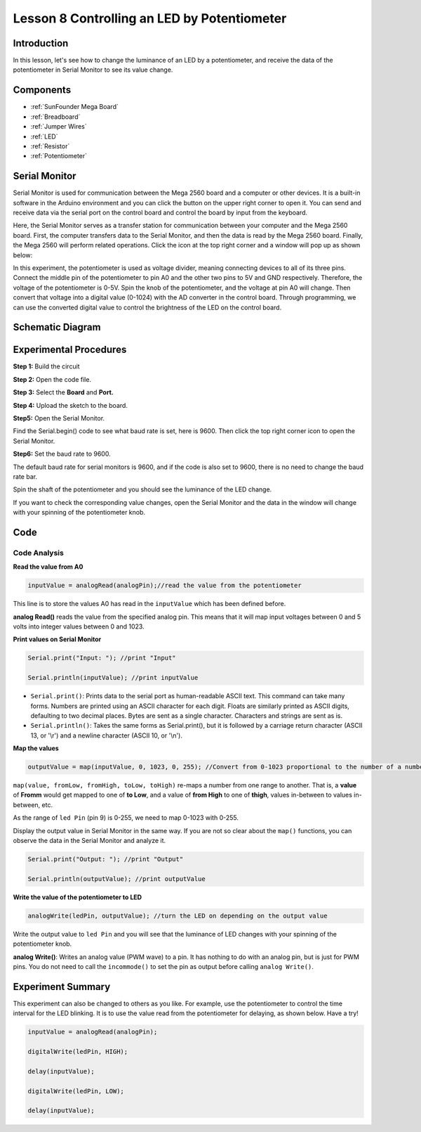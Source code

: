.. _potentiometer_mega:


Lesson 8 Controlling an LED by Potentiometer
=================================================

Introduction
-----------------------

In this lesson, let's see how to change the luminance of an LED by a
potentiometer, and receive the data of the potentiometer in Serial
Monitor to see its value change.

Components
-------------------

.. image:: media_mega2560/mega16.png
    :align: center


* :ref:`SunFounder Mega Board`
* :ref:`Breadboard`
* :ref:`Jumper Wires`
* :ref:`LED`
* :ref:`Resistor`
* :ref:`Potentiometer`


Serial Monitor
-----------------------

Serial Monitor is used for communication between the Mega 2560 board and
a computer or other devices. It is a built-in software in the Arduino
environment and you can click the button on the upper right corner to
open it. You can send and receive data via the serial port on the
control board and control the board by input from the keyboard.

.. image:: media_mega2560/image125.png
    :align: center


Here, the Serial Monitor serves as a transfer station for communication
between your computer and the Mega 2560 board. First, the computer
transfers data to the Serial Monitor, and then the data is read by the
Mega 2560 board. Finally, the Mega 2560 will perform related operations.
Click the icon at the top right corner and a window will pop up as shown
below:

.. image:: media_mega2560/image126.png
    :align: center


In this experiment, the potentiometer is used as voltage
divider, meaning connecting devices to all of its three pins. Connect
the middle pin of the potentiometer to pin A0 and the other two pins to
5V and GND respectively. Therefore, the voltage of the potentiometer is
0-5V. Spin the knob of the potentiometer, and the voltage at pin A0 will
change. Then convert that voltage into a digital value (0-1024) with the
AD converter in the control board. Through programming, we can use the
converted digital value to control the brightness of the LED on the
control board.

Schematic Diagram
------------------------

.. image:: media_mega2560/mega18.png
    :align: center

Experimental Procedures
-------------------------------

**Step 1:** Build the circuit

.. image:: media_mega2560/image128.png
    :align: center

**Step 2:** Open the code file.

**Step 3:** Select the **Board** and **Port.**

**Step 4:** Upload the sketch to the board.

**Step5:** Open the Serial Monitor.

Find the Serial.begin() code to see what baud rate is set, here is 9600.
Then click the top right corner icon to open the Serial Monitor.

.. image:: media_mega2560/image129.png
    :align: center


**Step6:** Set the baud rate to 9600.

The default baud rate for serial monitors is 9600, and if the code is
also set to 9600, there is no need to change the baud rate bar.

.. image:: media_mega2560/image130.png
    :align: center


Spin the shaft of the potentiometer and you should see the luminance of
the LED change.

If you want to check the corresponding value changes, open the Serial
Monitor and the data in the window will change with your spinning of the
potentiometer knob.

.. image:: media_mega2560/image131.jpeg
    :align: center

Code
-------

.. raw:: html

    <iframe src=https://create.arduino.cc/editor/sunfounder01/93dc988d-16a6-4ee9-8ca2-cb91b8985fdf/preview?embed style="height:510px;width:100%;margin:10px 0" frameborder=0></iframe>

Code Analysis
^^^^^^^^^^^^^^^^^^^^^^^^

**Read the value from A0**

.. code-block:: arduino

    inputValue = analogRead(analogPin);//read the value from the potentiometer

This line is to store the values A0 has read in the ``inputValue`` which
has been defined before.

**analog Read()** reads the value from the specified analog pin. This
means that it will map input voltages between 0 and 5 volts into integer
values between 0 and 1023.

**Print values on Serial Monitor**

.. code-block:: arduino

    Serial.print("Input: "); //print "Input"

    Serial.println(inputValue); //print inputValue

* ``Serial.print()``: Prints data to the serial port as human-readable ASCII text. This command can take many forms. Numbers are printed using an ASCII character for each digit. Floats are similarly printed as ASCII digits, defaulting to two decimal places. Bytes are sent as a single character. Characters and strings are sent as is.

* ``Serial.println()``: Takes the same forms as Serial.print(), but it is followed by a carriage return character (ASCII 13, or '\\r') and a newline character (ASCII 10, or '\\n').

**Map the values**

.. code-block:: arduino

    outputValue = map(inputValue, 0, 1023, 0, 255); //Convert from 0-1023 proportional to the number of a number of from 0 to 255

``map(value, fromLow, fromHigh, toLow, toHigh)`` re-maps a number from
one range to another. That is, a **value** of **Fromm** would get mapped
to one of **to Low**, and a value of **from High** to one of **thigh**,
values in-between to values in-between, etc.

As the range of ``led Pin`` (pin 9) is 0-255, we need to map 0-1023 with
0-255.

Display the output value in Serial Monitor in the same way. If you are
not so clear about the ``map()`` functions, you can observe the data in
the Serial Monitor and analyze it.

.. code-block:: arduino

    Serial.print("Output: "); //print "Output"

    Serial.println(outputValue); //print outputValue

**Write the value of the potentiometer to LED**

.. code-block:: arduino

    analogWrite(ledPin, outputValue); //turn the LED on depending on the output value

Write the output value to ``led Pin`` and you will see that the luminance
of LED changes with your spinning of the potentiometer knob.

**analog Write()**: Writes an analog value (PWM wave) to a pin. It has
nothing to do with an analog pin, but is just for PWM pins. You do not
need to call the ``incommode()`` to set the pin as output before calling
``analog Write()``.

Experiment Summary
------------------------

This experiment can also be changed to others as you like. For example,
use the potentiometer to control the time interval for the LED blinking.
It is to use the value read from the potentiometer for delaying, as
shown below. Have a try!

.. code-block:: arduino

    inputValue = analogRead(analogPin);

    digitalWrite(ledPin, HIGH);

    delay(inputValue);

    digitalWrite(ledPin, LOW);

    delay(inputValue);

